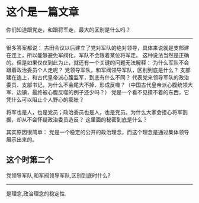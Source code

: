 * 这个是一篇文章
:PROPERTIES:
:ID:       0555cfbb-e7c6-46ce-a62a-ed6510ddff90
:MEMO_NOTE_TYPE:  text
:END:
你们知道跟党走，和跟将军走，最大的区别是什么吗？
------
很多答案都说：
古田会议以后建立了党对军队的绝对领导，具体来说就是支部建在连上，所以能够避免军阀化，军队不会跟着某位将军走。
这种说法当然是正确的。但是如果仅仅到此为止，就还有一个关键的问题无法解释：
为什么军队不会跟着政治委员个人走呢？
党领导军队，和军阀领导军队，区别到底是什么？
支部建在连上，和古代皇帝派心腹监军，到底有什么不同？
代表党来领导军队的政治委员、支部书记，为什么不会尾大不掉、形成反噬？（中国古代皇帝派心腹统领大军、边镇，最终被心腹反噬的例子还少吗？）
党是一个看不见摸不着的东西，它凭什么可以阻止个人野心的膨胀？

将军也是人，也是党员；政治委员也是人，也是党员。为什么大家会担心将军割据，却从不会怀疑政治委员造反？
这里面的秘密到底是什么？

其实原因很简单：
党是一个稳定的公开的政治理念，而这个理念是通过集体领导展示出来的。



** 这个时第二个
:PROPERTIES:
:ID:       3040130e-a772-46f4-a8c2-5c473644c696
:MEMO_NOTE_TYPE:  default
:END:

党领导军队,和军阀领导军队,区别到底时什么?
------
是理念,政治理念的稳定性.
